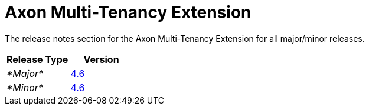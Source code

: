 = Axon Multi-Tenancy Extension

The release notes section for the Axon Multi-Tenancy Extension for all major/minor releases.

|===
| Release Type | Version

| _*Major*_
| link:rn-multi-tenancy-major-releases.md#release-46[4.6]

| _*Minor*_
| link:rn-multi-tenancy-minor-releases.md#release-46[4.6]
|===
